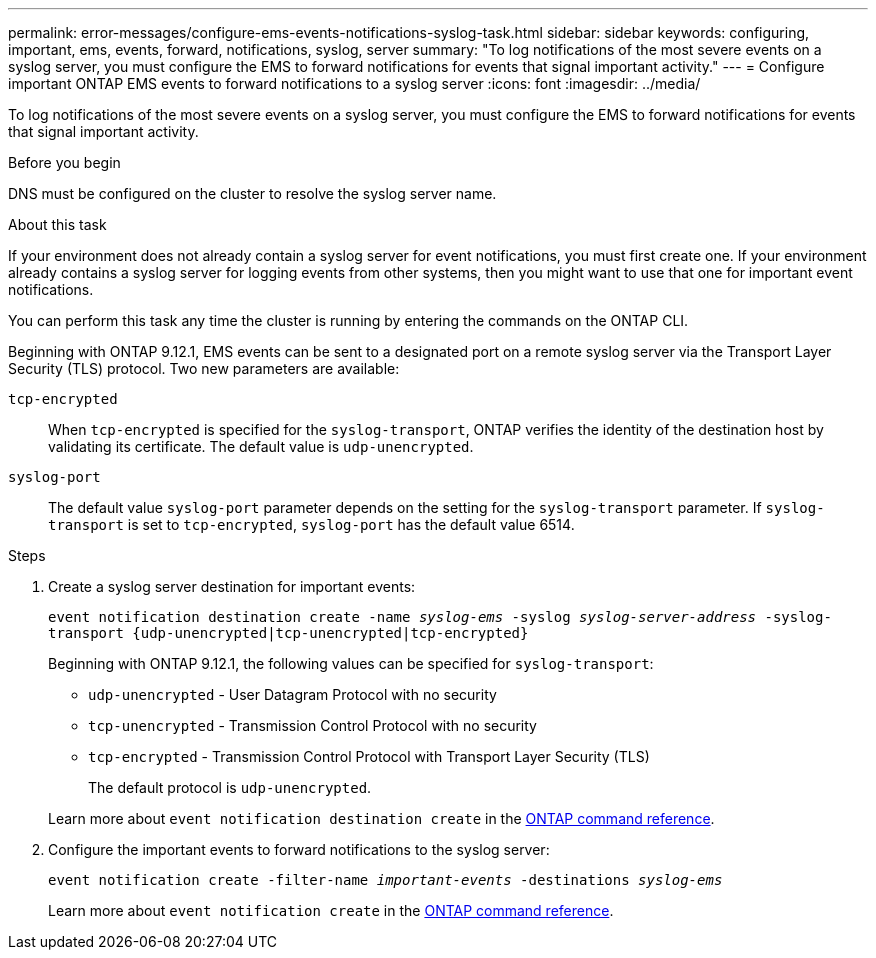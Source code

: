 ---
permalink: error-messages/configure-ems-events-notifications-syslog-task.html
sidebar: sidebar
keywords: configuring, important, ems, events, forward, notifications, syslog, server
summary: "To log notifications of the most severe events on a syslog server, you must configure the EMS to forward notifications for events that signal important activity."
---
= Configure important ONTAP EMS events to forward notifications to a syslog server
:icons: font
:imagesdir: ../media/

[.lead]
To log notifications of the most severe events on a syslog server, you must configure the EMS to forward notifications for events that signal important activity.

.Before you begin

DNS must be configured on the cluster to resolve the syslog server name.

.About this task

If your environment does not already contain a syslog server for event notifications, you must first create one. If your environment already contains a syslog server for logging events from other systems, then you might want to use that one for important event notifications.

You can perform this task any time the cluster is running by entering the commands on the ONTAP CLI.

Beginning with ONTAP 9.12.1, EMS events can be sent to a designated port on a remote syslog server via the Transport Layer Security (TLS) protocol. Two new parameters are available:

`tcp-encrypted`:: 
When `tcp-encrypted` is specified for the `syslog-transport`, ONTAP verifies the identity of the destination host by validating its certificate. The default value is `udp-unencrypted`. 

`syslog-port`::
The default value `syslog-port` parameter depends on the setting for the `syslog-transport` parameter. If `syslog-transport` is set to `tcp-encrypted`, `syslog-port` has the default value 6514.

.Steps

. Create a syslog server destination for important events:
+
`event notification destination create -name _syslog-ems_ -syslog _syslog-server-address_ -syslog-transport {udp-unencrypted|tcp-unencrypted|tcp-encrypted}`
+
Beginning with ONTAP 9.12.1, the following values can be specified for `syslog-transport`:

* `udp-unencrypted` - User Datagram Protocol with no security
* `tcp-unencrypted` - Transmission Control Protocol with no security
* `tcp-encrypted` - Transmission Control Protocol with Transport Layer Security (TLS)

+
The default protocol is `udp-unencrypted`. 

+
Learn more about `event notification destination create` in the link:https://docs.netapp.com/us-en/ontap-cli/event-notification-destination-create.html[ONTAP command reference^].
. Configure the important events to forward notifications to the syslog server:
+
`event notification create -filter-name _important-events_ -destinations _syslog-ems_`

+
Learn more about `event notification create` in the link:https://docs.netapp.com/us-en/ontap-cli/event-notification-create.html[ONTAP command reference^].

// 2025 Apr 18, ONTAPDOC-2960
// 2025 Mar 10, ONTAPDOC-2758
// 2025 Feb 14, ONTAPDOC-2758
// 2022 Oct 18, Jira ONTAPDOC-651, ONTAPDOC-654